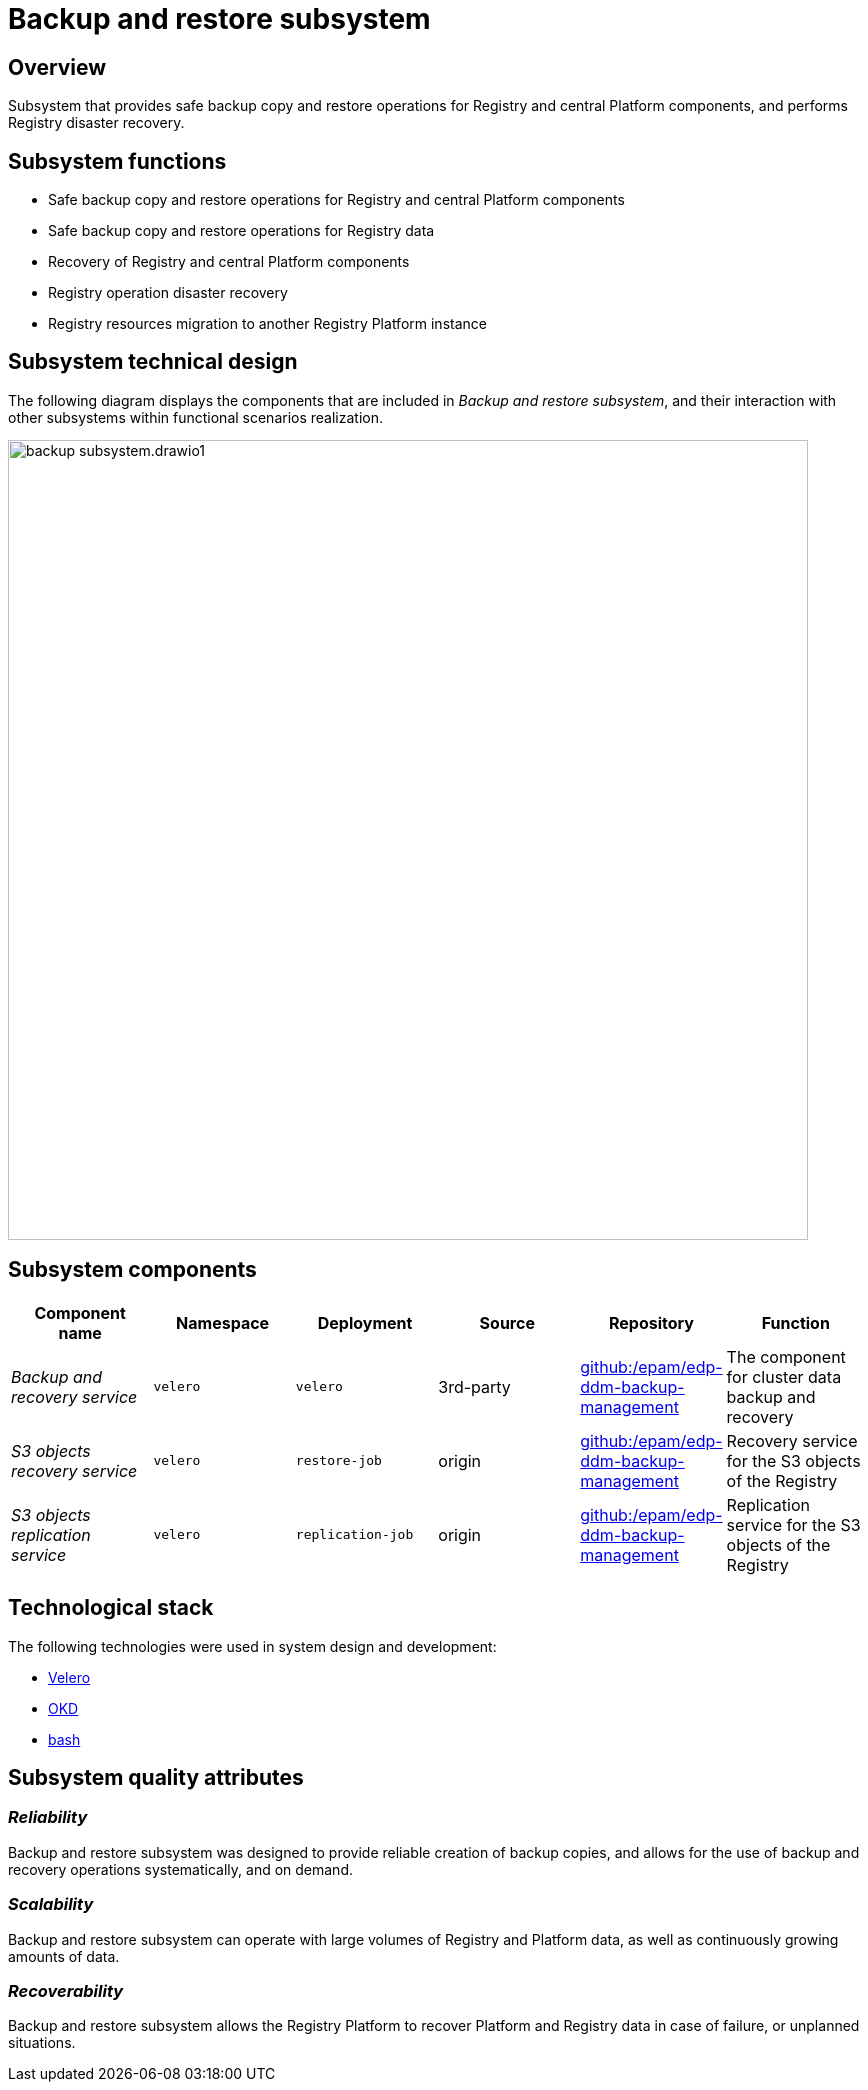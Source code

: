 //= Підсистема резервного копіювання та відновлення
= Backup and restore subsystem

//== Загальний опис
== Overview

//Підсистема, що забезпечує безпечне резервне копіювання та відновлення реєстрових та центральних компонентів Платформи, виконання аварійного відновлення Реєстру.
Subsystem that provides safe backup copy and restore operations for Registry and central Platform components, and performs Registry disaster recovery.


//== Функції підсистеми
== Subsystem functions

//* Безпечне резервне копіювання та відновлення центральних і реєстрових компонентів Платформи реєстрів
* Safe backup copy and restore operations for Registry and central Platform components
//* Безпечне резервне копіювання та відновлення даних реєстрів
* Safe backup copy and restore operations for Registry data
//* Відновлення центральних та реєстрових компонентів Платформи реєстрів
* Recovery of Registry and central Platform components
//* Виконання аварійного відновлення функціонування Платформи реєстрів
* Registry operation disaster recovery
//* Міграція ресурсів реєстру на інший екземпляр Платформи реєстрів
* Registry resources migration to another Registry Platform instance

//== Технічний дизайн підсистеми
== Subsystem technical design

//На даній діаграмі зображено компоненти, які входять в _Підсистему резервного копіювання та відновлення_ та їх взаємодію з іншими підсистемами.
The following diagram displays the components that are included in _Backup and restore subsystem_, and their interaction with other subsystems within functional scenarios realization.

image::architecture/platform/operational/backup-recovery/backup-subsystem.drawio1.svg[width=800,float="center",align="center"]

//== Складові підсистеми
== Subsystem components


////
|===
|Назва компоненти|Namespace|Deployment|Походження|Репозиторій|Призначення

|_Сервіс резервного копіювання та відновлення_
|`velero`
|`velero`
|3rd-party
|https://github.com/epam/edp-ddm-backup-management[github:/epam/edp-ddm-backup-management]
|Компонент резервного копіювання та відновлення ресурсів у кластері

|_Служба відновлення обʼєктів S3_
|`velero`
|`restore-job`
|origin
|https://github.com/epam/edp-ddm-backup-management[github:/epam/edp-ddm-backup-management]
|Служба відновлення обʼєктів S3 реєстру

|_Служба реплікації обʼєктів S3_
|`velero`
|`replication-job`
|origin
|https://github.com/epam/edp-ddm-backup-management[github:/epam/edp-ddm-backup-management]
|Служба резервної реплікації обʼєктів S3 реєстру
|===
////

|===
|Component name|Namespace|Deployment|Source|Repository|Function

|_Backup and recovery service_
|`velero`
|`velero`
|3rd-party
|https://github.com/epam/edp-ddm-backup-management[github:/epam/edp-ddm-backup-management]
|The component for cluster data backup and recovery

|_S3 objects recovery service_
|`velero`
|`restore-job`
|origin
|https://github.com/epam/edp-ddm-backup-management[github:/epam/edp-ddm-backup-management]
|Recovery service for the S3 objects of the Registry

|_S3 objects replication service_
|`velero`
|`replication-job`
|origin
|https://github.com/epam/edp-ddm-backup-management[github:/epam/edp-ddm-backup-management]
|Replication service for the S3 objects of the Registry
|===


//== Технологічний стек
== Technological stack

//При проектуванні та розробці підсистеми, були використані наступні технології:
The following technologies were used in system design and development:

* xref:arch:architecture/platform-technologies.adoc#velero[Velero]
* xref:arch:architecture/platform-technologies.adoc#okd[OKD]
* xref:arch:architecture/platform-technologies.adoc#bash[bash]

//== Атрибути якості підсистеми
== Subsystem quality attributes

=== _Reliability_
//Підсистема резервного копіювання та відновлення розроблена із забезпеченням надійності створення резервних копій та надає можливість виконання резервного копіювання та відновлювальних операцій систематично та за потребою.
Backup and restore subsystem was designed to provide reliable creation of backup copies, and allows for the use of backup and recovery operations systematically, and on demand.

=== _Scalability_
//Підсистема резервного копіювання та відновлення має можливість працювати з великими обсягами даних реєстрів та Платформи та постійно зростаючими обʼємами даних.
Backup and restore subsystem can operate with large volumes of Registry and Platform data, as well as continuously growing amounts of data.

=== _Recoverability_
//Підсистема резервного копіювання та відновлення надає Платформі реєстрів можливість аварійно відновити дані реєстру та Платформи у випадку відмови або при виникненні нештатної ситуації.
Backup and restore subsystem allows the Registry Platform to recover Platform and Registry data in case of failure, or unplanned situations.

